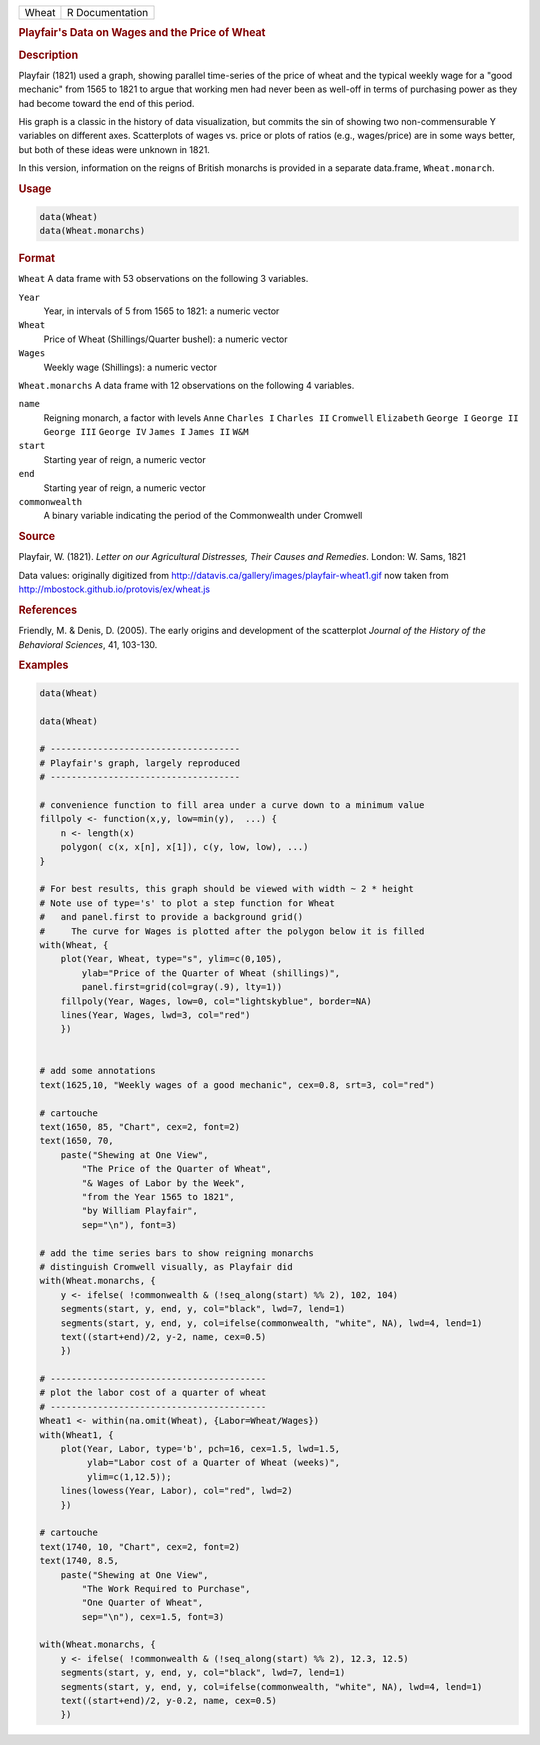 .. container::

   ===== ===============
   Wheat R Documentation
   ===== ===============

   .. rubric:: Playfair's Data on Wages and the Price of Wheat
      :name: Wheat

   .. rubric:: Description
      :name: description

   Playfair (1821) used a graph, showing parallel time-series of the
   price of wheat and the typical weekly wage for a "good mechanic" from
   1565 to 1821 to argue that working men had never been as well-off in
   terms of purchasing power as they had become toward the end of this
   period.

   His graph is a classic in the history of data visualization, but
   commits the sin of showing two non-commensurable Y variables on
   different axes. Scatterplots of wages vs. price or plots of ratios
   (e.g., wages/price) are in some ways better, but both of these ideas
   were unknown in 1821.

   In this version, information on the reigns of British monarchs is
   provided in a separate data.frame, ``Wheat.monarch``.

   .. rubric:: Usage
      :name: usage

   .. code:: R

      data(Wheat)
      data(Wheat.monarchs)

   .. rubric:: Format
      :name: format

   ``Wheat`` A data frame with 53 observations on the following 3
   variables.

   ``Year``
      Year, in intervals of 5 from 1565 to 1821: a numeric vector

   ``Wheat``
      Price of Wheat (Shillings/Quarter bushel): a numeric vector

   ``Wages``
      Weekly wage (Shillings): a numeric vector

   ``Wheat.monarchs`` A data frame with 12 observations on the following
   4 variables.

   ``name``
      Reigning monarch, a factor with levels ``Anne`` ``Charles I``
      ``Charles II`` ``Cromwell`` ``Elizabeth`` ``George I``
      ``George II`` ``George III`` ``George IV`` ``James I``
      ``James II`` ``W&M``

   ``start``
      Starting year of reign, a numeric vector

   ``end``
      Starting year of reign, a numeric vector

   ``commonwealth``
      A binary variable indicating the period of the Commonwealth under
      Cromwell

   .. rubric:: Source
      :name: source

   Playfair, W. (1821). *Letter on our Agricultural Distresses, Their
   Causes and Remedies*. London: W. Sams, 1821

   Data values: originally digitized from
   http://datavis.ca/gallery/images/playfair-wheat1.gif now taken from
   http://mbostock.github.io/protovis/ex/wheat.js

   .. rubric:: References
      :name: references

   Friendly, M. & Denis, D. (2005). The early origins and development of
   the scatterplot *Journal of the History of the Behavioral Sciences*,
   41, 103-130.

   .. rubric:: Examples
      :name: examples

   .. code:: R

      data(Wheat)

      data(Wheat)

      # ------------------------------------
      # Playfair's graph, largely reproduced
      # ------------------------------------

      # convenience function to fill area under a curve down to a minimum value
      fillpoly <- function(x,y, low=min(y),  ...) {
          n <- length(x)
          polygon( c(x, x[n], x[1]), c(y, low, low), ...)
      }

      # For best results, this graph should be viewed with width ~ 2 * height
      # Note use of type='s' to plot a step function for Wheat
      #   and panel.first to provide a background grid()
      #     The curve for Wages is plotted after the polygon below it is filled
      with(Wheat, {
          plot(Year, Wheat, type="s", ylim=c(0,105), 
              ylab="Price of the Quarter of Wheat (shillings)", 
              panel.first=grid(col=gray(.9), lty=1))
          fillpoly(Year, Wages, low=0, col="lightskyblue", border=NA)
          lines(Year, Wages, lwd=3, col="red")
          })


      # add some annotations
      text(1625,10, "Weekly wages of a good mechanic", cex=0.8, srt=3, col="red")

      # cartouche
      text(1650, 85, "Chart", cex=2, font=2)
      text(1650, 70, 
          paste("Shewing at One View", 
              "The Price of the Quarter of Wheat", 
              "& Wages of Labor by the Week", 
              "from the Year 1565 to 1821",
              "by William Playfair",
              sep="\n"), font=3)

      # add the time series bars to show reigning monarchs
      # distinguish Cromwell visually, as Playfair did
      with(Wheat.monarchs, {
          y <- ifelse( !commonwealth & (!seq_along(start) %% 2), 102, 104)
          segments(start, y, end, y, col="black", lwd=7, lend=1)
          segments(start, y, end, y, col=ifelse(commonwealth, "white", NA), lwd=4, lend=1)
          text((start+end)/2, y-2, name, cex=0.5)
          })

      # -----------------------------------------
      # plot the labor cost of a quarter of wheat
      # -----------------------------------------
      Wheat1 <- within(na.omit(Wheat), {Labor=Wheat/Wages})
      with(Wheat1, {
          plot(Year, Labor, type='b', pch=16, cex=1.5, lwd=1.5, 
               ylab="Labor cost of a Quarter of Wheat (weeks)",
               ylim=c(1,12.5));
          lines(lowess(Year, Labor), col="red", lwd=2)
          })
          
      # cartouche
      text(1740, 10, "Chart", cex=2, font=2)
      text(1740, 8.5, 
          paste("Shewing at One View", 
              "The Work Required to Purchase", 
              "One Quarter of Wheat", 
              sep="\n"), cex=1.5, font=3)

      with(Wheat.monarchs, {
          y <- ifelse( !commonwealth & (!seq_along(start) %% 2), 12.3, 12.5)
          segments(start, y, end, y, col="black", lwd=7, lend=1)
          segments(start, y, end, y, col=ifelse(commonwealth, "white", NA), lwd=4, lend=1)
          text((start+end)/2, y-0.2, name, cex=0.5)
          })
